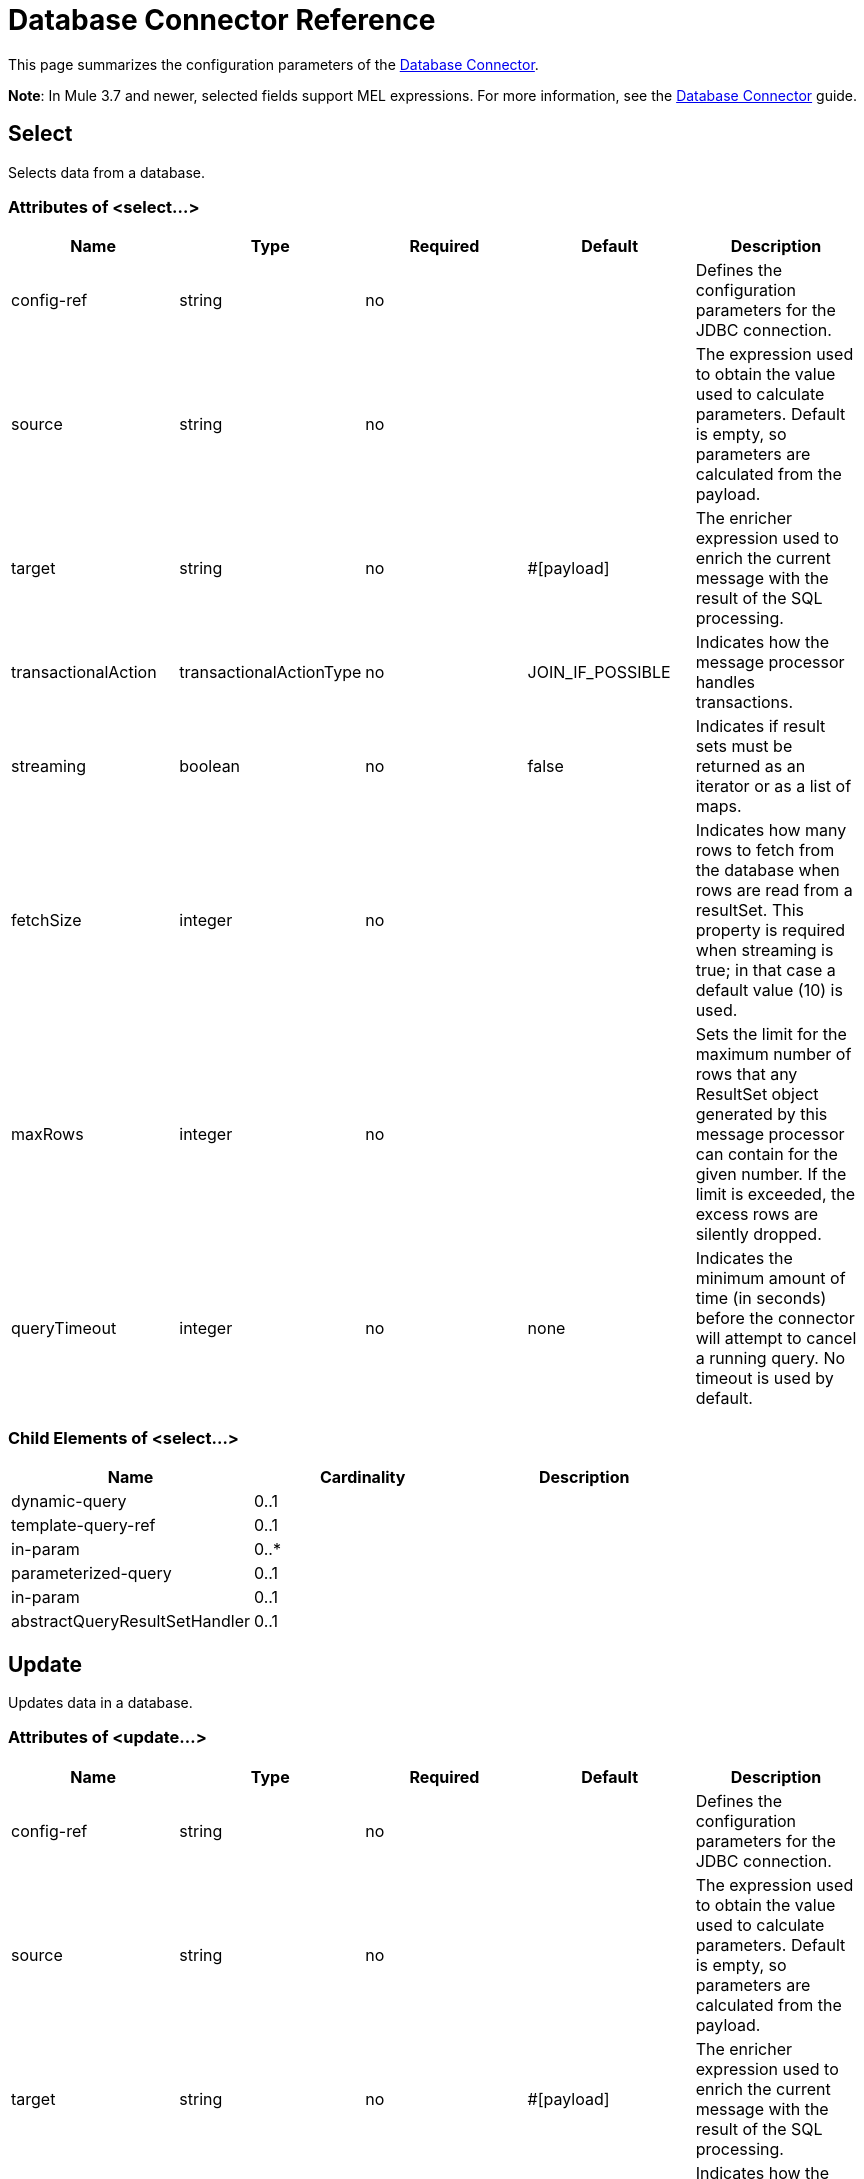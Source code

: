 = Database Connector Reference
:keywords: database connector, jdbc, anypoint studio, data base, connectors, mysql, stored procedure, sql, derby, oracle

This page summarizes the configuration parameters of the link:/mule-user-guide/v/3.8/database-connector[Database Connector].

*Note*: In Mule 3.7 and newer, selected fields support MEL expressions. For more information, see the link:/mule-user-guide/v/3.8/database-connector[Database Connector] guide.

== Select

Selects data from a database.

=== Attributes of <select...>

[width="99",cols="20,20,20,20,20",options="header"]
|===
|Name |Type |Required |Default |Description
|config-ref |string |no |  |Defines the configuration parameters for the JDBC connection.
|source |string |no |  |The expression used to obtain the value used to calculate parameters. Default is empty, so parameters are calculated from the payload.
|target |string |no |#[payload] |The enricher expression used to enrich the current message with the result of the SQL processing.
|transactionalAction |transactionalActionType |no |JOIN_IF_POSSIBLE |Indicates how the message processor handles transactions.
|streaming |boolean |no |false |Indicates if result sets must be returned as an iterator or as a list of maps.
|fetchSize |integer |no |  |Indicates how many rows to fetch from the database when rows are read from a resultSet. This property is required when streaming is true; in that case a default value (10) is used.
|maxRows |integer |no |  |Sets the limit for the maximum number of rows that any ResultSet object generated by this message processor can contain for the given number. If the limit is exceeded, the excess rows are silently dropped.
|queryTimeout | integer | no | none | Indicates the minimum amount of time (in seconds) before the connector will attempt to cancel a running query. No timeout is used by default.
|===

=== Child Elements of <select...>

[width="80",cols="33,33,33",options="header"]
|===
|Name |Cardinality |Description
|dynamic-query |0..1 |
|template-query-ref |0..1 |
|in-param |0..* |
|parameterized-query |0..1 |
|in-param |0..1 |
|abstractQueryResultSetHandler |0..1 |
|===

== Update

Updates data in a database.

=== Attributes of <update...>

[width="99",cols="20,20,20,20,20",options="header"]
|===
|Name |Type |Required |Default |Description
|config-ref |string |no |  |Defines the configuration parameters for the JDBC connection.
|source |string |no |  |The expression used to obtain the value used to calculate parameters. Default is empty, so parameters are calculated from the payload.
|target |string |no |#[payload] |The enricher expression used to enrich the current message with the result of the SQL processing.
|transactionalAction |transactionalActionType |no |JOIN_IF_POSSIBLE |Indicates how the message processor handles transactions.
|bulkMode |boolean |no |false |Indicates whether or not a bulk update is requested. When true, payload is required to be a collection and a bulk update executes for each item in the collection.
|queryTimeout | integer | no | none | Indicates the minimum amount of time (in seconds) before the connector will attempt to cancel a running query. No timeout is used by default.
|===

=== Child Elements of <update...>

[width="80",cols="33,33,33",options="header"]
|===
|Name |Cardinality |Description
|dynamic-query |0..1 |
|template-query-ref |0..1 |
|in-param |0..* |
|parameterized-query |0..1 |
|in-param |0..1 |
|===

== Delete

Deletes data from a database.

=== Attributes of <delete...>

[width="99",cols="20,20,20,20,20",options="header"]
|===
|Name |Type |Required |Default |Description
|config-ref |string |no |  |Defines the configuration parameters for the JDBC connection.
|source |string |no |  |The expression used to obtain the value used to calculate parameters. Default is empty, so parameters are calculated from the payload.
|target |string |no |#[payload] |The enricher expression used to enrich the current message with the result of the SQL processing.
|transactionalAction |transactionalActionType |no |JOIN_IF_POSSIBLE |Indicates how the message processor handles transactions.
|bulkMode |boolean |no |false |Indicates whether or not a bulk update is requested. When true, payload is required to be a collection and a bulk update executes for each item in the collection.
|queryTimeout | integer | no | none | Indicates the minimum amount of time (in seconds) before the connector will attempt to cancel a running query. No timeout is used by default.
|===

=== Child Elements of <delete...>

[width="80",cols="33,33,33",options="header"]
|===
|Name |Cardinality |Description
|dynamic-query |0..1 |
|template-query-ref |0..1 |
|in-param |0..* |
|parameterized-query |0..1 |
|in-param |0..1 |
|===

== Insert

Inserts data into a database.

=== Attributes of <insert...>

[width="99",cols="20,20,20,20,20",options="header"]
|===
|Name |Type |Required |Default |Description
|config-ref |string |no |  |Defines the configuration parameters for the JDBC connection.
|source |string |no |  |The expression used to obtain the value used to calculate parameters. Default is empty, so parameters are calculated from the payload.
|target |string |no |#[payload] |The enricher expression used to enrich the current message with the result of the SQL processing.
|transactionalAction |transactionalActionType |no |JOIN_IF_POSSIBLE |Indicates how the message processor handles transactions.
|bulkMode |boolean |no |false |Indicates whether or not a bulk update is requested. When true, payload is required to be a collection and a bulk update executes for each item in the collection.
|autoGeneratedKeys |boolean |no |false |Indicates when to make auto-generated keys available for retrieval.
|autoGeneratedKeysColumnIndexes |string |no |  |Comma-separated list of column indexes that indicates which auto-generated keys to make available for retrieval.
|autoGeneratedKeysColumnNames |string |no |  |Comma separated list of column names that indicates which auto-generated keys should be made available for retrieval.
|queryTimeout | integer | no | none | Indicates the minimum amount of time (in seconds) before the connector will attempt to cancel a running query. No timeout is used by default.
|===

=== Child Elements of <insert...>

[width="80",cols="33,33,33",options="header"]
|===
|Name |Cardinality |Description
|dynamic-query |0..1 |
|template-query-ref |0..1 |
|in-param |0..* |
|parameterized-query |0..1 |
|in-param |0..1 |
|===

== Execute DDL

Enables execution of DDL queries against a database.

=== Attributes of <execute-ddl...>

[width="99",cols="20,20,20,20,20",options="header"]
|===
|Name |Type |Required |Default |Description
|config-ref |string |no |  |Defines the configuration parameters for the JDBC connection.
|source |string |no |  |The expression used to obtain the value used to calculate parameters. Default is empty, so parameters are calculated from the payload.
|target |string |no |#[payload] |The enricher expression used to enrich the current message with the result of the SQL processing.
|transactionalAction |transactionalActionType |no |JOIN_IF_POSSIBLE |Indicates how the message processor handles transactions.
|queryTimeout | integer | no | none | Indicates the minimum amount of time (in seconds) before the connector will attempt to cancel a running query. No timeout is used by default.
|===

=== Child Elements of <execute-ddl...>

[width="80",col="33,33,33"]
|===
|Name |Cardinality |Description
|dynamic-query |1..1 |
|===

== Bulk Execute

Updates data in a database.

=== Attributes of <bulk-execute...>

[width="99",cols="20,20,20,20,20",options="header"]
|===
|Name |Type |Required |Default |Description
|config-ref |string |no |  |Defines the configuration parameters for the JDBC connection.
|source |string |no |  |The expression used to obtain the value used to calculate parameters. Default is empty, so parameters are calculated from the payload.
|target |string |no |#[payload] |The enricher expression used to enrich the current message with the result of the SQL processing.
|transactionalAction |transactionalActionType |no |JOIN_IF_POSSIBLE |Indicates how the message processor handles transactions.
|file |string |no |  |The location of a file to load. The file can point to a resource on the classpath or on a disk.
|queryTimeout | integer | no | none | Indicates the minimum amount of time (in seconds) before the connector will attempt to cancel a running query. No timeout is used by default.
|===

== Stored Procedure

Executes a SQL statement in a database.

=== Attributes of <stored-procedure...>

[width="99",cols="20,20,20,20,20",options="header"]
|===
|Name |Type |Required |Default |Description
|config-ref |string |no |  |Defines the configuration parameters for the JDBC connection.
|source |string |no |  |The expression used to obtain the value used to calculate parameters. Default is empty, so parameters are calculated from the payload.
|target |string |no |#[payload] |The enricher expression used to enrich the current message with the result of the SQL processing.
|transactionalAction |transactionalActionType |no |JOIN_IF_POSSIBLE |Indicates how the message processor handles transactions.
|streaming |boolean |no |false |Indicates if result sets must be returned as an iterator or as list of maps.
|fetchSize |integer |no |  |Indicates how many rows to fetch from the database when rows are read from a resultSet. This property is required when streaming is true; in that case a default value (10) is used.
|maxRows |integer |no |  |Sets the limit for the maximum number of rows that any ResultSet object generated by this message processor can contain for the given number. If the limit is exceeded, the excess rows are silently dropped.
|autoGeneratedKeys |boolean |no |false |Indicates when to make auto-generated keys available for retrieval.
|autoGeneratedKeysColumnIndexes |string |no |  |Comma-separated list of column indexes that indicates which auto-generated keys to make available for retrieval.
|autoGeneratedKeysColumnNames |string |no |  |Comma separated list of column names that indicates which auto-generated keys should be made available for retrieval.
|queryTimeout | integer | no | none | Indicates the minimum amount of time (in seconds) before the connector will attempt to cancel a running query. No timeout is used by default.
|===

=== Child Elements of <stored-procedure...>

[width="80",cols="33,33,33",options="header"]
|===
|Name |Cardinality |Description
|dynamic-query |0..1 |
|template-query-ref |0..1 |
|in-param |0..* |
|parameterized-query |0..1 |
|in-param |0..1 |
|out-param |0..1 |
|inout-param |0..1 |
|===

== Template Query

=== Attributes of <template-query...>

[width="99",cols="20,20,20,20,20",options="header"]
|===
|Name |Type |Required |Default |Description
|name |name (no spaces) |yes |  |Identifies the query so that other elements can reference it.
|===

=== Child Elements of <template-query...>

[cols=",",options="header"]
|===
|name |Cardinality |Description
|dynamic-query
|1..1
|
|parameterized-query
|1..1
|
|in-param
|0..*
|
|template-query-ref
|1..1
|
|in-param
|1..*
|
|===

== Connection properties

Specifies a list of custom key-value connectionProperties for the config. Supports MEL expressions.


=== Child Elements of <connection-properties...>

[width="80",cols="33,33,33",options="header"]
|===
|Name |Cardinality |Description
|property |1..* |
|===

== Data Types

Specifies non-standard custom data types.


=== Child Elements of <data-types...>

[width="80",cols="33,33,33",options="header"]
|===
|Name |Cardinality |Description
|data-type
|1..*
|
|===
== Pooling Profile

Provides a way to configure database connection pooling.

=== Attributes of <pooling-profile...>

[width="99",cols="20,20,20,20,20",options="header"]
|===
|Name |Type |Required |Default |Description
|maxPoolSize |integer |no |  |Maximum number of connections a pool maintains at any given time.
|minPoolSize |integer |no |  |Minimum number of connections a pool maintains at any given time.
|acquireIncrement |integer |no |  |Determines how many connections at a time to try to acquire when the pool is exhausted.
|preparedStatementCacheSize |integer |no |5 |Determines how many statements are cached per pooled connection. Defaults to 0, meaning statement caching is disabled.
|maxWaitMillis |string |no |  |The number of milliseconds a client calling getConnection() waits for a connection to be checked-in or acquired when the pool is exhausted. Zero means wait indefinitely.
|===


== Generic Config

Provides a way to define a JDBC configuration for any DB vendor.

=== Attributes of <generic-config...>

[width="99",cols="20,20,20,20,20",options="header"]
|===
|Name |Type |Required |Default |Description
|name |name (no spaces) |yes |  |Identifies the database configuration so other elements can reference it.
|dataSource-ref |string |no |  |Reference to a JDBC DataSource object. This object is typically created using Spring. When using XA transactions, an XADataSource object must be provided.
|url |string |no |  |URL used to connect to the database. Supports MEL expressions.
|useXaTransactions |boolean |no |  |Indicates whether or not the created datasource has to support XA transactions. Default is false.
|driverClassName |string |no |  |Fully-qualified name of the database driver class. Supports MEL expressions.
|connectionTimeout |int |no |  |Maximum time in seconds that this data source will wait while attempting to connect to a database. A value of zero specifies that the timeout is the default system timeout if there is one; otherwise, it specifies that there is no timeout.
|transactionIsolation |enumeration |no |  |The transaction isolation level to set on the driver when connecting the database.
|===

=== Child Elements of <generic-config...>

[width="100%",cols="34%,33%,33%",options="header",]
|===
|Name |Cardinality |Description
|pooling-profile |0..1 |Provides a way to configure database connection pooling.
|connection-properties |0..1 |Specifies a list of custom key-value connectionProperties for the config. Supports MEL expressions.
|data-types |0..1 |Specifies non-standard custom data types.
|mule:abstract-reconnection-strategy |0..1 | 
|===

== Derby Config

=== Attributes of <derby-config...>

[width="99",cols="20,20,20,20,20",options="header"]
|===
|Name |Type |Required |Default |Description
|name |name (no spaces) |yes |  |Identifies the database configuration so other elements can reference it.
|dataSource-ref |string |no |  |Reference to a JDBC DataSource object. This object is typically created using Spring. When using XA transactions, an XADataSource object must be provided.
|url |string |no |  |URL used to connect to the database. Supports MEL expressions.
|useXaTransactions |boolean |no |  |Indicates whether or not the created datasource has to support XA transactions. Default is false.
|driverClassName |string |no |  |Fully-qualified name of the database driver class. Supports MEL expressions.
|connectionTimeout |int |no |  |Maximum time in seconds that this data source will wait while attempting to connect to a database. A value of zero specifies that the timeout is the default system timeout if there is one; otherwise, it specifies that there is no timeout.
|transactionIsolation |enumeration |no |  |The transaction isolation level to set on the driver when connecting the database.
|user |string |no |  |The user that is used for authentication against the database. Supports MEL expressions.
|password |string |no |  |The password that is used for authentication against the database. Supports MEL expressions.
|===

=== Child Elements of <derby-config...>

[width="100%",cols="34%,33%,33%",options="header",]
|===
|Name |Cardinality |Description
|pooling-profile |0..1 |Provides a way to configure database connection pooling.
|connection-properties |0..1 |Specifies a list of custom key-value connectionProperties for the config. Supports MEL expressions.
|data-types |0..1 |Specifies non-standard custom data types.
|mule:abstract-reconnection-strategy |0..1 | 
|===

== Oracle Config

=== Attributes of <oracle-config...>

[width="99",cols="20,20,20,20,20",options="header"]
|===
|Name |Type |Required |Default |Description
|name |name (no spaces) |yes |  |Identifies the database configuration so other elements can reference it.
|dataSource-ref |string |no |  |Reference to a JDBC DataSource object. This object is typically created using Spring. When using XA transactions, an XADataSource object must be provided.
|url |string |no |  |URL used to connect to the database. Supports MEL expressions.
|useXaTransactions |boolean |no |  |Indicates whether or not the created datasource has to support XA transactions. Default is false.
|driverClassName |string |no |  |Fully-qualified name of the database driver class. Supports MEL expressions.
|connectionTimeout |int |no |  |Maximum time in seconds that this data source will wait while attempting to connect to a database. A value of zero specifies that the timeout is the default system timeout if there is one; otherwise, it specifies that there is no timeout.
|transactionIsolation |enumeration |no |  |The transaction isolation level to set on the driver when connecting the database.
|user |string |no |  |The user that is used for authentication against the database. Supports MEL expressions.
|password |string |no |  |The password that is used for authentication against the database. Supports MEL expressions.
|host |string |no |  |Configures just the host part of the JDBC URL (and leaves the rest of the default JDBC URL untouched). Supports MEL expressions.
|port |integer |no |  |Configures just the port part of the JDBC URL (and leaves the rest of the default JDBC URL untouched).
|instance |string |no |  |Configures just the instance part of the JDBC URL (and leaves the rest of the default JDBC URL untouched). Supports MEL expressions.
|===

=== Child Elements of <oracle-config...>

[width="100%",cols="34%,33%,33%",options="header",]
|===
|Name |Cardinality |Description
|pooling-profile |0..1 |Provides a way to configure database connection pooling.
|connection-properties |0..1 |Specifies a list of custom key-value connectionProperties for the config. Supports MEL expressions.
|data-types |0..1 |Specifies non-standard custom data types.
|mule:abstract-reconnection-strategy |0..1 | 
|===

== MySQL Config

=== Attributes of <mysql-config...>

[width="99",cols="20,20,20,20,20",options="header"]
|===
|Name |Type |Required |Default |Description
|name |name (no spaces) |yes |  |Identifies the database configuration so other elements can reference it.
|dataSource-ref |string |no |  |Reference to a JDBC DataSource object. This object is typically created using Spring. When using XA transactions, an XADataSource object must be provided.
|url |string |no |  |URL used to connect to the database. Supports MEL expressions.
|useXaTransactions |boolean |no |  |Indicates whether or not the created datasource has to support XA transactions. Default is false.
|driverClassName |string |no |  |Fully-qualified name of the database driver class. Supports MEL expressions.
|loginTimeout |int |no |  |Maximum time in seconds that this data source will wait while attempting to connect to a database. A value of zero specifies that the timeout is the default system timeout if there is one; otherwise, it specifies that there is no timeout.
|transactionIsolation |enumeration |no |  |The transaction isolation level to set on the driver when connecting the database.
|user |string |no |  |The user that is used for authentication against the database. Supports MEL expressions.
|password |string |no |  |The password that is used for authentication against the database. Supports MEL expressions.
|database |string |no |  |The name of the database. Must be configured unless a full JDBC URL is configured. Supports MEL expressions.
|host |string |no |  |Configures just the host part of the JDBC URL (and leaves the rest of the default JDBC URL untouched). Supports MEL expressions.
|port |integer |no |  |Configures just the port part of the JDBC URL (and leaves the rest of the default JDBC URL untouched).
|===

=== Child Elements of <mysql-config...>

[width="100%",cols="34%,33%,33%",options="header",]
|===
|Name |Cardinality |Description
|pooling-profile |0..1 |Provides a way to configure database connection pooling.
|connection-properties |0..1 |Specifies a list of custom key-value connectionProperties for the config. Supports MEL expressions.
|data-types |0..1 |Specifies non-standard custom data types.
|mule:abstract-reconnection-strategy |0..1 | 
|===

== In Param

=== Attributes of <in-param...>

[width="99",cols="20,20,20,20,20",options="header"]
|===
|Name |Type |Required |Default |Description
|name |string |yes |  |The name of the input parameter.
|value |string |yes |  |The value of the parameter.
|type |ExtendedJdbcDataTypes |no |  |Parameter type name.
|===

== In Param

=== Attributes of <in-param...>

[width="99",cols="20,20,20,20,20",options="header"]
|===
|Name |Type |Required |Default |Description
|name |string |yes |  |The name of the input parameter.
|value |string |yes |  |The value of the parameter.
|type |ExtendedJdbcDataTypes |no |  |Parameter type name.
|===

== In Param

=== Attributes of <in-param...>

[width="99",cols="20,20,20,20,20",options="header"]
|===
|Name |Type |Required |Default |Description
|name |string |yes |  |The name of the template input parameter.
|defaultValue |string |yes |  |The default value of the parameter.
|type |ExtendedJdbcDataTypes |no |  |Parameter type name.
|===


== In Param

=== Attributes of <in-param...>

[width="99",cols="20,20,20,20,20",options="header"]
|===
|Name |Type |Required |Default |Description
|name |string |yes |  |The name of the input parameter.
|defaultValue |string |yes |  |The default value of the parameter.
|===


== In Param

=== Attributes of <in-param...>

[width="99",cols="20,20,20,20,20",options="header"]
|===
|Name |Type |Required |Default |Description
|name |string |yes |  |The name of the input parameter.
|value |string |yes |  |The value of the parameter.
|type |ExtendedJdbcDataTypes |no |  |Parameter type name.
|===

== In Param

=== Attributes of <in-param...>

[width="99",cols="20,20,20,20,20",options="header"]
|===
|Name |Type |Required |Default |Description
|name |string |yes |  |The name of the input parameter.
|value |string |yes |  |The value of the parameter.
|type |ExtendedJdbcDataTypes |no |  |Parameter type name.
|===

== Out Param

=== Attributes of <out-param...>

[width="99",cols="20,20,20,20,20",options="header"]
|===
|Name |Type |Required |Default |Description
|name |string |yes |  |The name of the output parameter.
|type |ExtendedJdbcDataTypes |no |  |Parameter type name.
|===

== Inout Param

=== Attributes of <inout-param...>

[width="99",cols="20,20,20,20,20",options="header"]
|===
|Name |Type |Required |Default |Description
|name |string |yes |  |The name of the output parameter.
|value |string |yes |  |The value of the parameter.
|type |ExtendedJdbcDataTypes |no |  |Parameter type name.
|===

== See Also

* Access the link:/mule-user-guide/v/3.8/database-connector[main database connector documentation] for an overview, user guide, and examples. 
